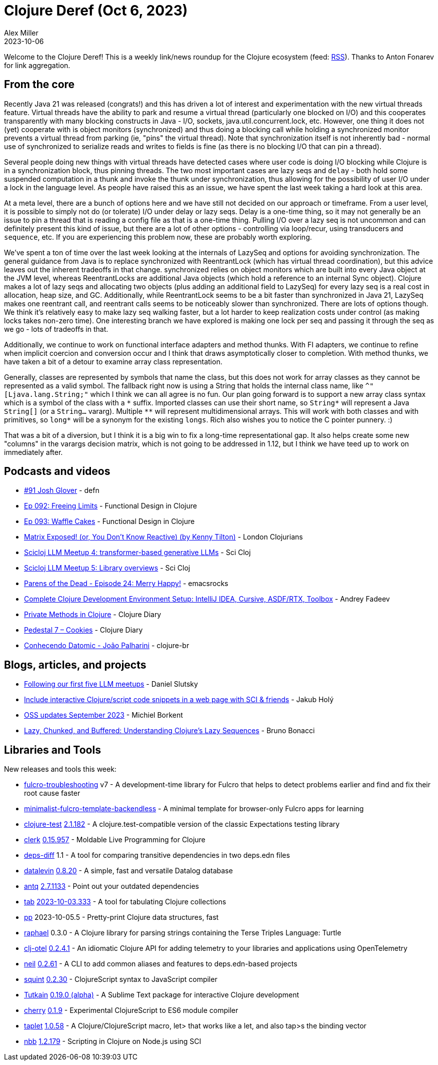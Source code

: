 = Clojure Deref (Oct 6, 2023)
Alex Miller
2023-10-06
:jbake-type: post

ifdef::env-github,env-browser[:outfilesuffix: .adoc]

Welcome to the Clojure Deref! This is a weekly link/news roundup for the Clojure ecosystem (feed: https://clojure.org/feed.xml[RSS]). Thanks to Anton Fonarev for link aggregation.

== From the core

Recently Java 21 was released (congrats!) and this has driven a lot of interest and experimentation with the new virtual threads feature. Virtual threads have the ability to park and resume a virtual thread (particularly one blocked on I/O) and this cooperates transparently with many blocking constructs in Java - I/O, sockets, java.util.concurrent.lock, etc. However, one thing it does not (yet) cooperate with is object monitors (synchronized) and thus doing a blocking call while holding a synchronized monitor prevents a virtual thread from parking (ie, "pins" the virtual thread). Note that synchronization itself is not inherently bad - normal use of synchronized to serialize reads and writes to fields is fine (as there is no blocking I/O that can pin a thread).

Several people doing new things with virtual threads have detected cases where user code is doing I/O blocking while Clojure is in a synchronization block, thus pinning threads. The two most important cases are lazy seqs and `delay` - both hold some suspended computation in a thunk and invoke the thunk under synchronization, thus allowing for the possibility of user I/O under a lock in the language level. As people have raised this as an issue, we have spent the last week taking a hard look at this area.

At a meta level, there are a bunch of options here and we have still not decided on our approach or timeframe. From a user level, it is possible to simply not do (or tolerate) I/O under delay or lazy seqs. Delay is a one-time thing, so it may not generally be an issue to pin a thread that is reading a config file as that is a one-time thing. Pulling I/O over a lazy seq is not uncommon and can definitely present this kind of issue, but there are a lot of other options - controlling via loop/recur, using transducers and `sequence`, etc. If you are experiencing this problem now, these are probably worth exploring.

We've spent a ton of time over the last week looking at the internals of LazySeq and options for avoiding synchronization. The general guidance from Java is to replace synchronized with ReentrantLock (which has virtual thread coordination), but this advice leaves out the inherent tradeoffs in that change. synchronized relies on object monitors which are built into every Java object at the JVM level, whereas ReentrantLocks are additional Java objects (which hold a reference to an internal Sync object). Clojure makes a lot of lazy seqs and allocating two objects (plus adding an additional field to LazySeq) for every lazy seq is a real cost in allocation, heap size, and GC. Additionally, while ReentrantLock seems to be a bit faster than synchronized in Java 21, LazySeq makes one reentrant call, and reentrant calls seems to be noticeably slower than synchronized. There are lots of options though. We think it's relatively easy to make lazy seq walking faster, but a lot harder to keep realization costs under control (as making locks takes non-zero time). One interesting branch we have explored is making one lock per seq and passing it through the seq as we go - lots of tradeoffs in that.

Additionally, we continue to work on functional interface adapters and method thunks. With FI adapters, we continue to refine when implicit coercion and conversion occur and I think that draws asymptotically closer to completion. With method thunks, we have taken a bit of a detour to examine array class representation.

Generally, classes are represented by symbols that name the class, but this does not work for array classes as they cannot be represented as a valid symbol. The fallback right now is using a String that holds the internal class name, like `^"[Ljava.lang.String;"` which I think we can all agree is no fun. Our plan going forward is to support a new array class syntax which is a symbol of the class with a `pass:[*]` suffix. Imported classes can use their short name, so `pass:[String*]` will represent a Java `String[]` (or a `String...` vararg). Multiple `pass:[**]` will represent multidimensional arrays. This will work with both classes and with primitives, so `pass:[long*]` will be a synonym for the existing `longs`. Rich also wishes you to notice the C pointer punnery. :)

That was a bit of a diversion, but I think it is a big win to fix a long-time representational gap. It also helps create some new "columns" in the varargs decision matrix, which is not going to be addressed in 1.12, but I think we have teed up to work on immediately after.

== Podcasts and videos

* https://soundcloud.com/defn-771544745/91-josh-glover[#91 Josh Glover] - defn
* https://clojuredesign.club/episode/092-freeing-limits/[Ep 092: Freeing Limits] - Functional Design in Clojure
* https://clojuredesign.club/episode/093-waffle-cakes/[Ep 093: Waffle Cakes] - Functional Design in Clojure
* https://www.youtube.com/watch?v=uEiobu_CP5I[Matrix Exposed! (or, You Don't Know Reactive) (by Kenny Tilton)] - London Clojurians
* https://www.youtube.com/watch?v=_m-Rcz_jTGo[Scicloj LLM Meetup 4: transformer-based generative LLMs] - Sci Cloj
* https://www.youtube.com/watch?v=CDLao9KDduU[Scicloj LLM Meetup 5: Library overviews] - Sci Cloj
* https://www.youtube.com/watch?v=c4T5b_pgPUE[Parens of the Dead - Episode 24: Merry Happy!] - emacsrocks
* https://www.youtube.com/watch?v=51FDOCrvbVg[Complete Clojure Development Environment Setup: IntelliJ IDEA, Cursive, ASDF/RTX, Toolbox] - Andrey Fadeev
* https://www.youtube.com/watch?v=7YB_S8j6IYI[Private Methods in Clojure] - Clojure Diary
* https://www.youtube.com/watch?v=PJBxAeQ4mAw[Pedestal 7 – Cookies] - Clojure Diary
* https://www.youtube.com/watch?v=RVA11IAXlwc[Conhecendo Datomic - João Palharini] - clojure-br

== Blogs, articles, and projects

* https://scicloj.github.io/blog/following-our-first-five-llm-meetups/[Following our first five LLM meetups] - Daniel Slutsky
* https://blog.jakubholy.net/2023/interactive-code-snippets-fulcro/[Include interactive Clojure/script code snippets in a web page with SCI & friends] - Jakub Holý
* https://blog.michielborkent.nl/oss-updates-sep-2023.html[OSS updates September 2023] - Michiel Borkent
* https://redefine.io/blog/buffered-sequences/[Lazy, Chunked, and Buffered: Understanding Clojure's Lazy Sequences] - Bruno Bonacci

== Libraries and Tools

New releases and tools this week:

* https://github.com/holyjak/fulcro-troubleshooting[fulcro-troubleshooting] v7 - A development-time library for Fulcro that helps to detect problems earlier and find and fix their root cause faster
* https://github.com/holyjak/minimalist-fulcro-template-backendless[minimalist-fulcro-template-backendless]  - A minimal template for browser-only Fulcro apps for learning
* https://github.com/clojure-expectations/clojure-test[clojure-test] https://github.com/clojure-expectations/clojure-test/releases/tag/v2.1.182[2.1.182] - A clojure.test-compatible version of the classic Expectations testing library
* https://github.com/nextjournal/clerk[clerk] https://github.com/nextjournal/clerk/blob/9c38ff3ef240c9bd21e596792adb2ebdbb5a738d/CHANGELOG.md#015957-2023-09-28[0.15.957] - Moldable Live Programming for Clojure
* https://github.com/namenu/deps-diff[deps-diff] 1.1 - A tool for comparing transitive dependencies in two deps.edn files
* https://github.com/juji-io/datalevin[datalevin] https://github.com/juji-io/datalevin/blob/master/CHANGELOG.md[0.8.20] - A simple, fast and versatile Datalog database
* https://github.com/liquidz/antq[antq] https://github.com/liquidz/antq/releases/tag/2.7.1133[2.7.1133] - Point out your outdated dependencies
* https://github.com/eerohele/tab[tab] https://github.com/eerohele/tab/blob/main/CHANGELOG.md#2023-10-03[2023-10-03.333] - A tool for tabulating Clojure collections
* https://github.com/eerohele/pp[pp] 2023-10-05.5 - Pretty-print Clojure data structures, fast
* https://github.com/quoll/raphael[raphael] 0.3.0 - A Clojure library for parsing strings containing the Terse Triples Language: Turtle
* https://github.com/steffan-westcott/clj-otel[clj-otel] https://github.com/steffan-westcott/clj-otel/blob/master/CHANGELOG.adoc[0.2.4.1] - An idiomatic Clojure API for adding telemetry to your libraries and applications using OpenTelemetry
* https://github.com/babashka/neil[neil] https://github.com/babashka/neil/blob/main/CHANGELOG.md#0262[0.2.61] - A CLI to add common aliases and features to deps.edn-based projects
* https://github.com/squint-cljs/squint[squint] https://github.com/squint-cljs/squint/blob/main/CHANGELOG.md[0.2.30] - ClojureScript syntax to JavaScript compiler
* https://github.com/eerohele/Tutkain[Tutkain] https://github.com/eerohele/Tutkain/blob/master/CHANGELOG.md#0190-alpha---2023-10-03[0.19.0 (alpha)] - A Sublime Text package for interactive Clojure development
* https://github.com/squint-cljs/cherry[cherry] https://github.com/squint-cljs/cherry/blob/main/CHANGELOG.md[0.1.9] - Experimental ClojureScript to ES6 module compiler
* https://github.com/PEZ/taplet[taplet] https://github.com/PEZ/taplet/blob/master/CHANGELOG.md[1.0.58] - A Clojure/ClojureScript macro, let> that works like a let, and also tap>s the binding vector
* https://github.com/babashka/nbb[nbb] https://github.com/babashka/nbb/blob/main/CHANGELOG.md[1.2.179] - Scripting in Clojure on Node.js using SCI